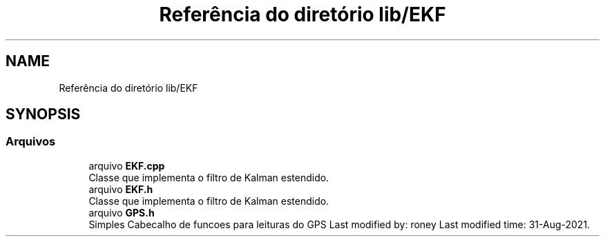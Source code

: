 .TH "Referência do diretório lib/EKF" 3 "Sexta, 17 de Setembro de 2021" "Quadrirrotor" \" -*- nroff -*-
.ad l
.nh
.SH NAME
Referência do diretório lib/EKF
.SH SYNOPSIS
.br
.PP
.SS "Arquivos"

.in +1c
.ti -1c
.RI "arquivo \fBEKF\&.cpp\fP"
.br
.RI "Classe que implementa o filtro de Kalman estendido\&. "
.ti -1c
.RI "arquivo \fBEKF\&.h\fP"
.br
.RI "Classe que implementa o filtro de Kalman estendido\&. "
.ti -1c
.RI "arquivo \fBGPS\&.h\fP"
.br
.RI "Simples Cabecalho de funcoes para leituras do GPS Last modified by: roney Last modified time: 31-Aug-2021\&. "
.in -1c
